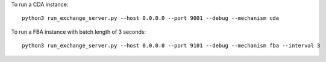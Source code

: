 To run a CDA instance:

::

    python3 run_exchange_server.py --host 0.0.0.0 --port 9001 --debug --mechanism cda
To run a FBA instance with batch length of 3 seconds:

::

    python3 run_exchange_server.py --host 0.0.0.0 --port 9101 --debug --mechanism fba --interval 3